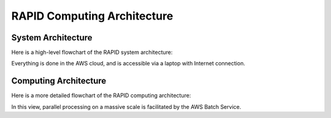 RAPID Computing Architecture
####################################################


System Architecture
**************************

Here is a high-level flowchart of the RAPID system architecture:

.. image:: sysarch.png

Everything is done in the AWS cloud, and is accessible via a laptop with Internet connection.


Computing Architecture
**************************

Here is a more detailed flowchart of the RAPID computing architecture:

.. image:: computing_architecture.png

In this view, parallel processing on a massive scale is facilitated by the AWS Batch Service.
